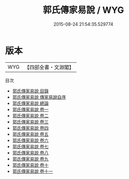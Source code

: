 #+TITLE: 郭氏傳家易說 / WYG
#+DATE: 2015-08-24 21:54:35.529774
* 版本
 |       WYG|【四部全書・文淵閣】|
目次
 - [[file:KR1a0033_000.txt::000-1a][郭氏傳家易說 目錄]]
 - [[file:KR1a0033_000.txt::000-4a][郭氏傳家易說 傳家易說自序]]
 - [[file:KR1a0033_000.txt::000-6a][郭氏傳家易說 總論]]
 - [[file:KR1a0033_001.txt::001-1a][郭氏傳家易說 卷一]]
 - [[file:KR1a0033_002.txt::002-1a][郭氏傳家易說 卷二]]
 - [[file:KR1a0033_003.txt::003-1a][郭氏傳家易說 卷三]]
 - [[file:KR1a0033_004.txt::004-1a][郭氏傳家易說 卷四]]
 - [[file:KR1a0033_005.txt::005-1a][郭氏傳家易說 卷五]]
 - [[file:KR1a0033_006.txt::006-1a][郭氏傳家易說 卷六]]
 - [[file:KR1a0033_007.txt::007-1a][郭氏傳家易說 卷七]]
 - [[file:KR1a0033_008.txt::008-1a][郭氏傳家易說 卷八]]
 - [[file:KR1a0033_009.txt::009-1a][郭氏傳家易說 卷九]]
 - [[file:KR1a0033_010.txt::010-1a][郭氏傳家易說 卷十]]
 - [[file:KR1a0033_011.txt::011-1a][郭氏傳家易說 卷十一]]
